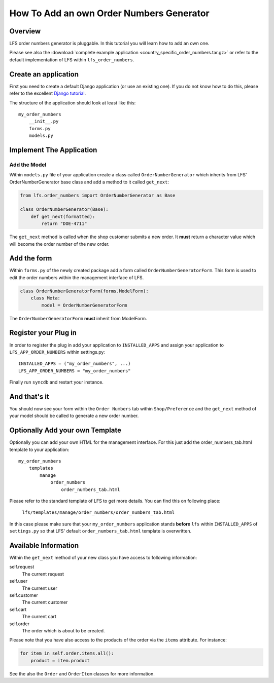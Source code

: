 =========================================
How To Add an own Order Numbers Generator
=========================================

Overview
========

LFS order numbers generator is pluggable. In this tutorial you will learn how to
add an own one.

Please see also the :download:`complete example application
<country_specific_order_numbers.tar.gz>` or refer to the default implementation
of LFS within ``lfs_order_numbers``.

Create an application
=====================

First you need to create a default Django application (or use an existing one).
If you do not know how to do this, please refer to the excellent `Django
tutorial <http://docs.djangoproject.com/en/dev/intro/tutorial01/>`_.

The structure of the application should look at least like this::

    my_order_numbers
        __init__.py
        forms.py
        models.py


Implement The Application
=========================

Add the Model
-------------

Within ``models.py`` file of your application create a class called
``OrderNumberGenerator`` which inherits from LFS' OrderNumberGenerator base
class and add a method to it called ``get_next``:

.. code-block:: python

    from lfs.order_numbers import OrderNumberGenerator as Base

    class OrderNumberGenerator(Base):
        def get_next(formatted):
            return "DOE-4711"

The ``get_next`` method is called when the shop customer submits a new order. It
**must** return a character value which will become the order number of the new
order.

Add the form
============

Within ``forms.py`` of the newly created package add a form called
``OrderNumberGeneratorForm``. This form is used to edit the order numbers within
the management interface of LFS.

.. code-block:: python

    class OrderNumberGeneratorForm(forms.ModelForm):
        class Meta:
            model = OrderNumberGeneratorForm

The ``OrderNumberGeneratorForm`` **must** inherit from ModelForm.

Register your Plug in
=====================

In order to register the plug in add your application to ``INSTALLED_APPS`` and
assign your application to ``LFS_APP_ORDER_NUMBERS`` within settings.py::

    INSTALLED_APPS = ("my_order_numbers", ...)
    LFS_APP_ORDER_NUMBERS = "my_order_numbers"

Finally run ``syncdb`` and restart your instance.

And that's it
=============

You should now see your form within the ``Order Numbers`` tab within
``Shop/Preference`` and the ``get_next`` method of your model should be
called to generate a new order number.

Optionally Add your own Template
================================

Optionally you can add your own HTML for the management interface. For this
just add the order_numbers_tab.html template to your application::

    my_order_numbers
        templates
            manage
                order_numbers
                    order_numbers_tab.html

Please refer to the standard template of LFS to get more details. You can find
this on following place:

    ``lfs/templates/manage/order_numbers/order_numbers_tab.html``

In this case  please make sure that your ``my_order_numbers`` application
stands **before** ``lfs`` within ``INSTALLED_APPS`` of ``settings.py`` so
that LFS' default ``order_numbers_tab.html`` template is overwritten.

Available Information
=====================

Within the ``get_next`` method of your new class you have access to following
information:

self.request
    The current request

self.user
    The current user

self.customer
    The current customer

self.cart
    The current cart

self.order
    The order which is about to be created.

Please note that you have also access to the products of the order via the
``items`` attribute. For instance:

.. code-block:: python

    for item in self.order.items.all():
        product = item.product

See the also the ``Order`` and ``OrderItem`` classes for more information.
